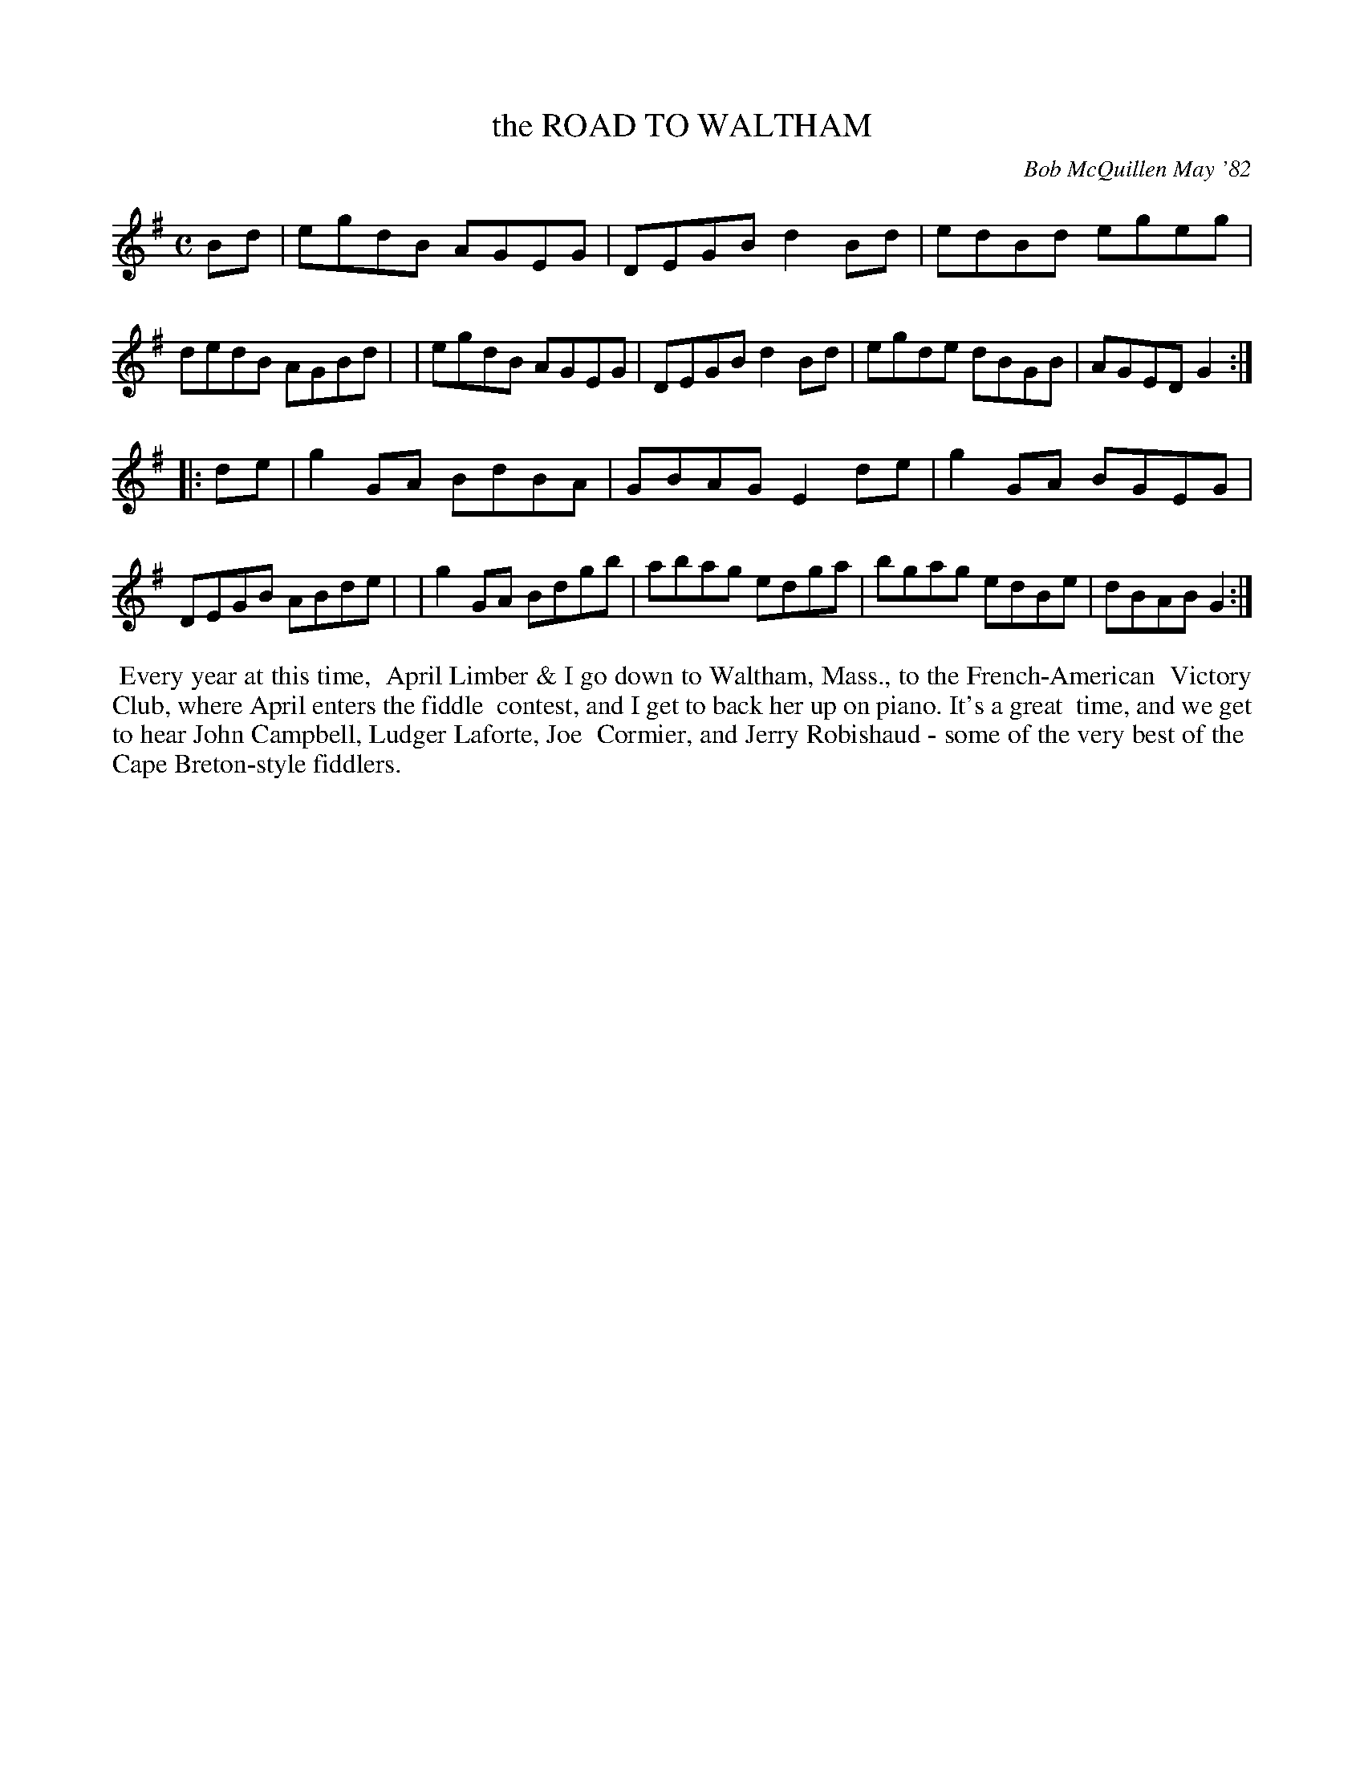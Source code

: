 X: 06080
T: the ROAD TO WALTHAM
C: Bob McQuillen May '82
B: Bob's Note Book 6 #80
%R: reel
Z: 2021 John Chambers <jc:trillian.mit.edu>
M: C
L: 1/8
K: G
Bd \
| egdB AGEG | DEGB d2Bd | edBd egeg | dedB AGBd |\
| egdB AGEG | DEGB d2Bd | egde dBGB | AGED G2 :|
|: de \
| g2GA BdBA | GBAG E2de | g2GA BGEG | DEGB ABde |\
| g2GA Bdgb | abag edga | bgag edBe | dBAB G2 :|
%%begintext align
%% Every year at this time,
%% April Limber & I go down to Waltham, Mass., to the French-American
%% Victory Club, where April enters the fiddle
%% contest, and I get to back her up on piano. It's a great
%% time, and we get to hear John Campbell, Ludger Laforte, Joe
%% Cormier, and Jerry Robishaud - some of the very best of the
%% Cape Breton-style fiddlers.
%%endtext
